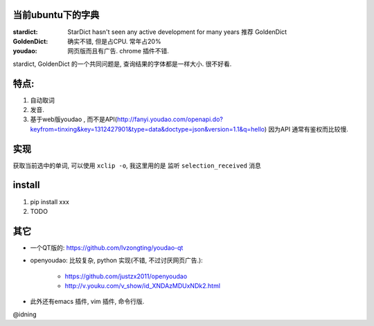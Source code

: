 
当前ubuntu下的字典
==================

:stardict: 
   StarDict hasn't seen any active development for many years
   推荐 GoldenDict
:GoldenDict: 
   确实不错, 但是占CPU. 常年占20%
:youdao:
    网页版而且有广告.
    chrome 插件不错. 

stardict, GoldenDict 的一个共同问题是, 查询结果的字体都是一样大小. 很不好看.

特点: 
=====

1. 自动取词
2. 发音.
3. 基于web版youdao , 而不是API(http://fanyi.youdao.com/openapi.do?keyfrom=tinxing&key=1312427901&type=data&doctype=json&version=1.1&q=hello)
   因为API 通常有鉴权而比较慢.

.. image:: https://raw.github.com/idning/youdao-dict-for-ubuntu/master/imgs/youdao-dict-for-ubuntu-0.png
    :height: 355px

实现
====

获取当前选中的单词, 可以使用 ``xclip -o``, 我这里用的是 监听 ``selection_received`` 消息

install
=======

1. pip install xxx
2. TODO



其它
====

- 一个QT版的: https://github.com/lvzongting/youdao-qt
- openyoudao: 比较复杂, python 实现(不错, 不过讨厌网页广告.): 

    - https://github.com/justzx2011/openyoudao
    - http://v.youku.com/v_show/id_XNDAzMDUxNDk2.html

- 此外还有emacs 插件, vim 插件, 命令行版.

@idning
